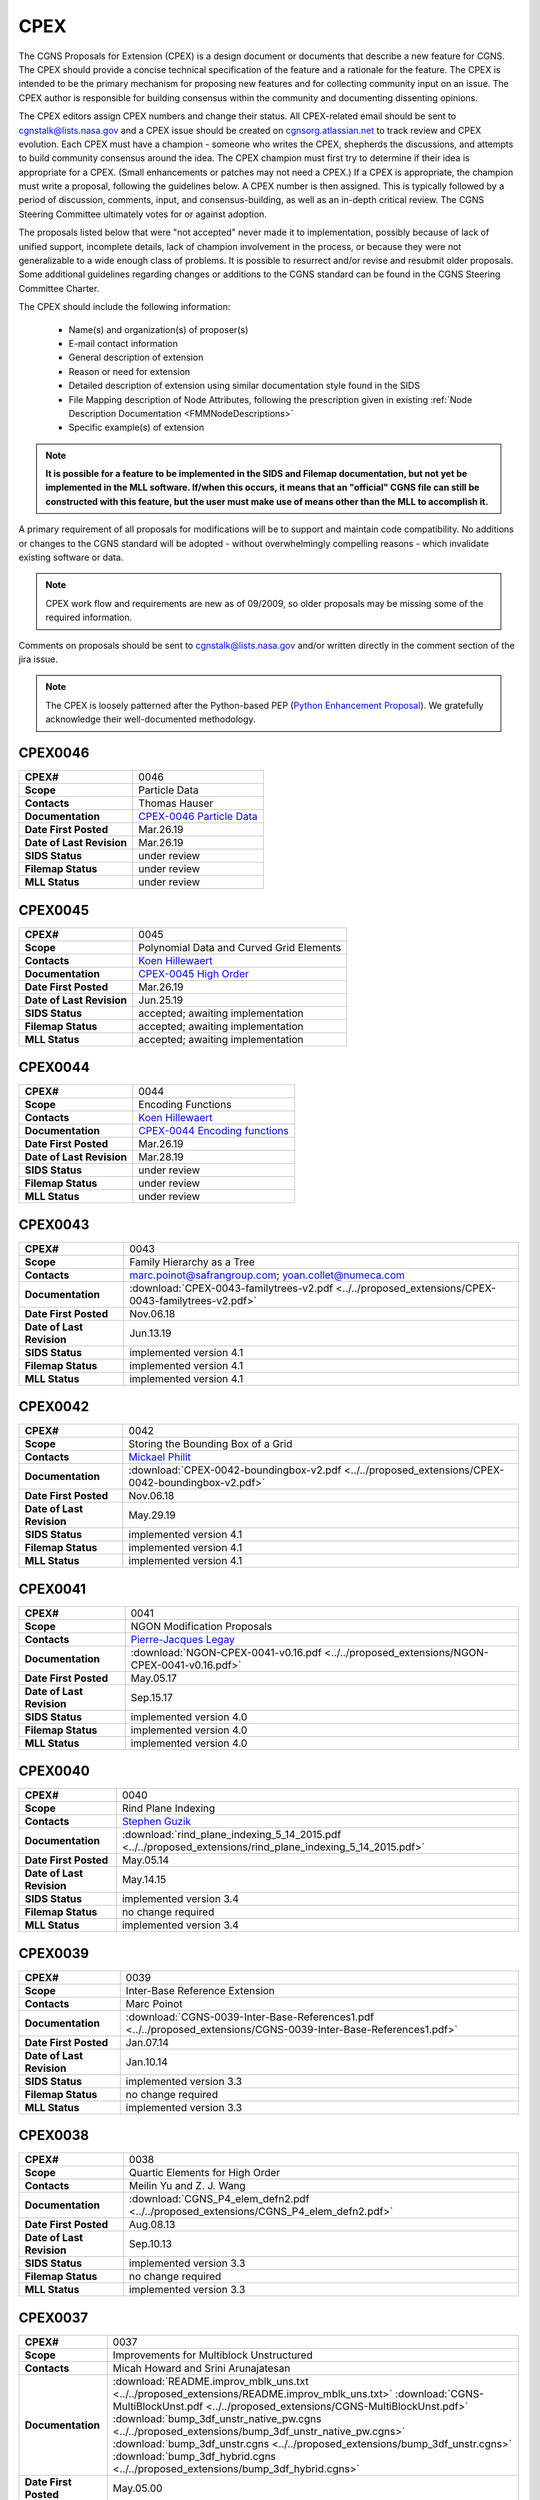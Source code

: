 .. CGNS Documentation files
   See LICENSING/COPYRIGHT at root dir of this documentation sources

.. _CPEX:
   
CPEX
====

The CGNS Proposals for Extension (CPEX) is a design document or documents that describe a new feature for CGNS.
The CPEX should provide a concise technical specification of the feature and a rationale for the feature.
The CPEX is intended to be the primary mechanism for proposing new features and for collecting community input on an issue.
The CPEX author is responsible for building consensus within the community and documenting dissenting opinions.

The CPEX editors assign CPEX numbers and change their status.
All CPEX-related email should be sent to cgnstalk@lists.nasa.gov and a CPEX issue should be created on `cgnsorg.atlassian.net <https://cgnsorg.atlassian.net/issues/?jql=project%20%3D%20%22CGNS%22%20AND%20component%20%3D%20%22CPEX%22>`_ to track review and CPEX evolution.
Each CPEX must have a champion - someone who writes the CPEX, shepherds the discussions, and attempts to build community consensus around the idea. The CPEX champion must first try to determine if their idea is appropriate for a CPEX. (Small enhancements or patches may not need a CPEX.) If a CPEX is appropriate, the champion must write a proposal, following the guidelines below. A CPEX number is then assigned. This is typically followed by a period of discussion, comments, input, and consensus-building, as well as an in-depth critical review.
The CGNS Steering Committee ultimately votes for or against adoption.

The proposals listed below that were "not accepted" never made it to implementation, possibly because of lack of unified support, incomplete details, lack of champion involvement in the process, or because they were not generalizable to a wide enough class of problems. It is possible to resurrect and/or revise and resubmit older proposals. Some additional guidelines regarding changes or additions to the CGNS standard can be found in the CGNS Steering Committee Charter.

The CPEX should include the following information:

   - Name(s) and organization(s) of proposer(s)
   - E-mail contact information
   - General description of extension
   - Reason or need for extension
   - Detailed description of extension using similar documentation style found in the SIDS
   - File Mapping description of Node Attributes, following the prescription given in existing :ref:`Node Description Documentation <FMMNodeDescriptions>`
   - Specific example(s) of extension

.. note::
  
  **It is possible for a feature to be implemented in the SIDS and Filemap documentation, but not yet be implemented in the MLL software. If/when this occurs, it means that an "official" CGNS file can still be constructed with this feature, but the user must make use of means other than the MLL to accomplish it.**

A primary requirement of all proposals for modifications will be to support and maintain code compatibility.
No additions or changes to the CGNS standard will be adopted - without overwhelmingly compelling reasons - which invalidate existing software or data.

.. note::
  
  CPEX work flow and requirements are new as of 09/2009, so older proposals may be missing some of the required information.

Comments on proposals should be sent to cgnstalk@lists.nasa.gov and/or written directly in the comment section of the jira issue.

.. note::

  The CPEX is loosely patterned after the Python-based PEP (`Python Enhancement Proposal <http://www.python.org/dev/peps/pep-0001/>`_). We gratefully acknowledge their well-documented methodology.



..
  _Comment: Below should be listed all CPEX implemented or waiting for review


.. _CPEX0046:

CPEX0046
--------

.. list-table::
  :stub-columns: 1

  * - CPEX#
    - 0046
  * - Scope
    - Particle Data
  * - Contacts
    - Thomas Hauser
  * - Documentation
    - `CPEX-0046 Particle Data <https://cgnsorg.atlassian.net/browse/CGNS-183>`_
  * - Date First Posted
    - Mar.26.19
  * - Date of Last Revision
    - Mar.26.19
  * - SIDS Status
    - under review
  * - Filemap Status
    - under review
  * - MLL Status
    - under review

.. _CPEX0045:

CPEX0045
--------

.. list-table::
  :stub-columns: 1

  * - CPEX#
    - 0045
  * - Scope
    - Polynomial Data and Curved Grid Elements
  * - Contacts
    - `Koen Hillewaert <koen.hillewaert@cenaero.be>`_
  * - Documentation
    - `CPEX-0045 High Order <https://cgnsorg.atlassian.net/browse/CGNS-182>`_
  * - Date First Posted
    - Mar.26.19
  * - Date of Last Revision
    - Jun.25.19
  * - SIDS Status
    - accepted; awaiting implementation
  * - Filemap Status
    - accepted; awaiting implementation
  * - MLL Status
    - accepted; awaiting implementation

.. _CPEX0044:

CPEX0044
--------

.. list-table::
  :stub-columns: 1

  * - CPEX#
    - 0044
  * - Scope
    - Encoding Functions
  * - Contacts
    - `Koen Hillewaert <koen.hillewaert@cenaero.be>`_
  * - Documentation
    - `CPEX-0044 Encoding functions <https://cgnsorg.atlassian.net/browse/CGNS-181>`_
  * - Date First Posted
    - Mar.26.19
  * - Date of Last Revision
    - Mar.28.19
  * - SIDS Status
    - under review
  * - Filemap Status
    - under review
  * - MLL Status
    - under review


.. _CPEX0043:

CPEX0043
--------

.. list-table::
  :stub-columns: 1

  * - CPEX#
    - 0043
  * - Scope
    - Family Hierarchy as a Tree
  * - Contacts
    - marc.poinot@safrangroup.com; yoan.collet@numeca.com
  * - Documentation
    - :download:`CPEX-0043-familytrees-v2.pdf <../../proposed_extensions/CPEX-0043-familytrees-v2.pdf>`
  * - Date First Posted
    - Nov.06.18
  * - Date of Last Revision
    - Jun.13.19
  * - SIDS Status
    - implemented version 4.1
  * - Filemap Status
    - implemented version 4.1
  * - MLL Status
    - implemented version 4.1


.. _CPEX0042:

CPEX0042
--------

.. list-table::
  :stub-columns: 1

  * - CPEX#
    - 0042
  * - Scope
    - Storing the Bounding Box of a Grid
  * - Contacts
    - `Mickael Philit <mickey.phy@gmail.com>`_
  * - Documentation
    - :download:`CPEX-0042-boundingbox-v2.pdf <../../proposed_extensions/CPEX-0042-boundingbox-v2.pdf>`
  * - Date First Posted
    - Nov.06.18
  * - Date of Last Revision
    - May.29.19
  * - SIDS Status
    - implemented version 4.1
  * - Filemap Status
    - implemented version 4.1
  * - MLL Status
    - implemented version 4.1


.. _CPEX0041:

CPEX0041
--------

.. list-table::
  :stub-columns: 1

  * - CPEX#
    - 0041
  * - Scope
    - NGON Modification Proposals
  * - Contacts
    - `Pierre-Jacques Legay <pierre-jacques.legay@onera.fr>`_
  * - Documentation
    - :download:`NGON-CPEX-0041-v0.16.pdf <../../proposed_extensions/NGON-CPEX-0041-v0.16.pdf>`
  * - Date First Posted
    - May.05.17
  * - Date of Last Revision
    - Sep.15.17
  * - SIDS Status
    - implemented version 4.0
  * - Filemap Status
    - implemented version 4.0
  * - MLL Status
    - implemented version 4.0


.. _CPEX0040:

CPEX0040
--------

.. list-table::
  :stub-columns: 1

  * - CPEX#
    - 0040
  * - Scope
    - Rind Plane Indexing
  * - Contacts
    - `Stephen Guzik <Stephen.Guzik@colostate.edu>`_
  * - Documentation
    - :download:`rind_plane_indexing_5_14_2015.pdf <../../proposed_extensions/rind_plane_indexing_5_14_2015.pdf>`
  * - Date First Posted
    - May.05.14
  * - Date of Last Revision
    - May.14.15
  * - SIDS Status
    - implemented version 3.4
  * - Filemap Status
    - no change required
  * - MLL Status
    - implemented version 3.4


.. _CPEX0039:

CPEX0039
--------

.. list-table::
  :stub-columns: 1

  * - CPEX#
    - 0039
  * - Scope
    - Inter-Base Reference Extension
  * - Contacts
    - Marc Poinot
  * - Documentation
    - :download:`CGNS-0039-Inter-Base-References1.pdf <../../proposed_extensions/CGNS-0039-Inter-Base-References1.pdf>`
  * - Date First Posted
    - Jan.07.14
  * - Date of Last Revision
    - Jan.10.14
  * - SIDS Status
    - implemented version 3.3
  * - Filemap Status
    - no change required
  * - MLL Status
    - implemented version 3.3


.. _CPEX0038:

CPEX0038
--------

.. list-table::
  :stub-columns: 1

  * - CPEX#
    - 0038
  * - Scope
    - Quartic Elements for High Order
  * - Contacts
    - Meilin Yu and Z. J. Wang
  * - Documentation
    - :download:`CGNS_P4_elem_defn2.pdf <../../proposed_extensions/CGNS_P4_elem_defn2.pdf>`
  * - Date First Posted
    - Aug.08.13
  * - Date of Last Revision
    - Sep.10.13
  * - SIDS Status
    - implemented version 3.3
  * - Filemap Status
    - no change required
  * - MLL Status
    - implemented version 3.3


.. _CPEX0037:

CPEX0037
--------

.. list-table::
  :stub-columns: 1

  * - CPEX#
    - 0037
  * - Scope
    - Improvements for Multiblock Unstructured
  * - Contacts
    - Micah Howard and Srini Arunajatesan
  * - Documentation
    - :download:`README.improv_mblk_uns.txt <../../proposed_extensions/README.improv_mblk_uns.txt>`
      :download:`CGNS-MultiBlockUnst.pdf <../../proposed_extensions/CGNS-MultiBlockUnst.pdf>`
      :download:`bump_3df_unstr_native_pw.cgns <../../proposed_extensions/bump_3df_unstr_native_pw.cgns>`
      :download:`bump_3df_unstr.cgns <../../proposed_extensions/bump_3df_unstr.cgns>`
      :download:`bump_3df_hybrid.cgns <../../proposed_extensions/bump_3df_hybrid.cgns>`
  * - Date First Posted
    - May.05.00
  * - Date of Last Revision
    - Sep.15.00
  * - SIDS Status
    - current version not accepted
  * - Filemap Status
    - N/A
  * - MLL Status
    - N/A


.. _CPEX0036:

CPEX0036
--------

.. list-table::
  :stub-columns: 1

  * - CPEX#
    - 0036
  * - Scope
    - Cubic Elements for High Order
  * - Contacts
    - Meilin Yu and Z. J. Wang
  * - Documentation
    - :download:`CGNS_extended_elem_defn2.pdf <../../proposed_extensions/CGNS_extended_elem_defn2.pdf>`
  * - Date First Posted
    - Nov.05.12
  * - Date of Last Revision
    - Nov.13.12
  * - SIDS Status
    - implemented version 3.2
  * - Filemap Status
    - no changed required
  * - MLL Status
    - implemented version 3.2


.. _CPEX0035:

CPEX0035
--------

.. list-table::
  :stub-columns: 1

  * - CPEX#
    - 0035
  * - Scope
    - Rigid Motion in a Family (requires CPEX #0034)
  * - Contacts
    - Marc Poinot
  * - Documentation
    - :download:`CGNS-prop-ext-FamilyRigidMotion-5.pdf <../../proposed_extensions/CGNS-prop-ext-FamilyRigidMotion-5.pdf>`
  * - Date First Posted
    - Feb.07.11
  * - Date of Last Revision
    - Feb.07.11
  * - SIDS Status
    - Current version not accepted
  * - Filemap Status
    - N/A
  * - MLL Status
    - N/A


.. _CPEX0034:

CPEX0034
--------

.. list-table::
  :stub-columns: 1

  * - CPEX#
    - 0034
  * - Scope
    - Multiple Families
  * - Contacts
    - Marc Poinot
  * - Documentation
    - :download:`CGNS-0034-6.pdf <../../proposed_extensions/CGNS-0034-6.pdf>`
      (Note: AdditionalFamilyName also to be added under UserDefinedData)
  * - Date First Posted
    - Feb.03.11
  * - Date of Last Revision
    - Nov.16.11
  * - SIDS Status
    - implemented version 3.2
  * - Filemap Status
    - implemented version 3.2
  * - MLL Status
    - implemented version 3.2


.. _CPEX0033:

CPEX0033
--------

.. list-table::
  :stub-columns: 1

  * - CPEX#
    - 0033
  * - Scope
    - Hierarchy of Families
  * - Contacts
    - Marc Poinot
  * - Documentation
    - :download:`CGNS-0033-6.pdf <../../proposed_extensions/CGNS-0033-6.pdf>`
  * - Date First Posted
    - Feb.03.11
  * - Date of Last Revision
    - Nov.16.11
  * - SIDS Status
    - implemented version 3.2
  * - Filemap Status
    - implemented version 3.2
  * - MLL Status
    - implemented version 3.2


.. _CPEX0032:

CPEX0032
--------

.. list-table::
  :stub-columns: 1

  * - CPEX#
    - 0032
  * - Scope
    - Rigid Motion Improvement
  * - Contacts
    - Marc Poinot
  * - Documentation
    - :download:`IterativeData.pdf <../../proposed_extensions/CGNS-prop-ext-FamilyRigidMotionIterativeData.pdf>`
      :download:`FrameReference.pdf <../../proposed_extensions/CGNS-prop-ext-FrameReference.pdf>`
      :download:`FamilyRigidMotion.pdf <../../proposed_extensions/CGNS-prop-ext-FamilyRigidMotion-3.pdf>`
      :download:`RigidMotion.pdf <../../proposed_extensions/CGNS-prop-ext-RigidMotion.pdf>`
  * - Date First Posted
    - Jul.01.08
  * - Date of Last Revision
    - Oct.07.08
  * - SIDS Status
    - withdrawn
  * - Filemap Status
    - N/A
  * - MLL Status
    - N/A


.. _CPEX0031:

CPEX0031
--------

.. list-table::
  :stub-columns: 1

  * - CPEX#
    - 0031
  * - Scope
    - General SIDS Improvement
  * - Contacts
    - Steven Allmaras
  * - Documentation
    - :download:`intro_parts_of_sids.pdf <../../proposed_extensions/intro_parts_of_sids.pdf>`
      :download:`parts_of_sids.pdf <../../proposed_extensions/parts_of_sids.pdf>`
  * - Date First Posted
    - Jun.09.08
  * - Date of Last Revision
    - Jun.09.08
  * - SIDS Status
    - implemented version 3.1.3
  * - Filemap Status
    - implemented version 3.1.3
  * - MLL Status
    - implemented version 3.1.3


.. _CPEX0030:

CPEX0030
--------

.. list-table::
  :stub-columns: 1

  * - CPEX#
    - 0030
  * - Scope
    - Regions
  * - Contacts
    - Chris Rumsey, Marc Poinot, Bob Bush, Mark Fisher, Steven Allmaras
  * - Documentation
    - :download:`Regions.pdf <../../proposed_extensions/RegionsX.pdf>`
      :download:`Regions_filemap.pdf <../../proposed_extensions/RegionsIX_filemap.pdf>`
  * - Date First Posted
    - Nov.09.06
  * - Date of Last Revision
    - May.29.11
  * - SIDS Status
    - implemented version 3.1.3
  * - Filemap Status
    - implemented version 3.1.3
  * - MLL Status
    - implemented version 3.1.3


.. _CPEX0029:

CPEX0029
--------

.. list-table::
  :stub-columns: 1

  * - CPEX#
    - 0029
  * - Scope
    - Interface Connectivity
  * - Contacts
    - Chris Rumsey
  * - Documentation
    - :download:`InterpolantDonor.pdf <../../proposed_extensions/InterpolantDonor.pdf>`
  * - Date First Posted
    - Apr.13.07
  * - Date of Last Revision
    - May.22.07
  * - SIDS Status
    - implemented version 2.5
  * - Filemap Status
    - implemented version 2.5
  * - MLL Status
    - implemented version 2.5


.. _CPEX0028:

CPEX0028
--------

.. list-table::
  :stub-columns: 1

  * - CPEX#
    - 0028
  * - Scope
    - Face-Based Storage
  * - Contacts
    - Steve Allmaras
  * - Documentation
    - :download:`FacebasedIntro.pdf <../../proposed_extensions/FacebasedIntro.pdf>`
      :download:`FacebasedSIDS.pdf <../../proposed_extensions/FacebasedSIDS.pdf>`
  * - Date First Posted
    - Nov.09.06
  * - Date of Last Revision
    - Nov.09.06
  * - SIDS Status
    - not accepted
  * - Filemap Status
    - N/A
  * - MLL Status
    - N/A


.. _CPEX0027:

CPEX0027
--------

.. list-table::
  :stub-columns: 1

  * - CPEX#
    - 0027
  * - Scope
    - Multiple Zone Connectivities for Time-Dependent
  * - Contacts
    - Christopher Rumsey, Robert Bush
  * - Documentation
    - :download:`Timedepconn.pdf <../../proposed_extensions/Timedepconn.pdf>`
      :download:`Timedepconn_filemap.pdf <../../proposed_extensions/Timedepconn_filemap.pdf>`
  * - Date First Posted
    - Mar.08.06
  * - Date of Last Revision
    - Mar.08.06
  * - SIDS Status
    - implemented version 3.1.3
  * - Filemap Status
    - implemented version 3.1.3
  * - MLL Status
    - implemented version 3.1.3


.. _CPEX0026:

CPEX0026
--------

.. list-table::
  :stub-columns: 1

  * - CPEX#
    - 0026
  * - Scope
    - Face Center Connectivity
  * - Contacts
    - Laurent de Vito
  * - Documentation
    - :download:`Facecenter.pdf <../../proposed_extensions/Facecenter.pdf>`
  * - Date First Posted
    - Mar.08.06
  * - Date of Last Revision
    - Mar.08.06
  * - SIDS Status
    - implemented version 2.4
  * - Filemap Status
    - implemented version 2.4
  * - MLL Status
    - implemented version 2.4


.. _CPEX0025:

CPEX0025
--------

.. list-table::
  :stub-columns: 1

  * - CPEX#
    - 0025
  * - Scope
    - Averaging Interfaces
  * - Contacts
    - Robert Magnan
  * - Documentation
    - :download:`AveragingInterfaces.pdf <../../proposed_extensions/AveragingInterfaces.pdf>`
  * - Date First Posted
    - Mar.28.06
  * - Date of Last Revision
    - Mar.28.06
  * - SIDS Status
    - not accepted
  * - Filemap Status
    - N/A
  * - MLL Status
    - N/A


.. _CPEX0024:

CPEX0024
--------

.. list-table::
  :stub-columns: 1

  * - CPEX#
    - 0024
  * - Scope
    - FSI with Deformable Boundaries
  * - Contacts
    - Daniel Einstein
  * - Documentation
    - :download:`FSIDeformableBdy.pdf <../../proposed_extensions/FSIDeformableBdy.pdf>`
  * - Date First Posted
    - Dec.17.03
  * - Date of Last Revision
    - Dec.17.03
  * - SIDS Status
    - not accepted
  * - Filemap Status
    - N/A
  * - MLL Status
    - N/A


.. _CPEX0023:

CPEX0023
--------

.. list-table::
  :stub-columns: 1

  * - CPEX#
    - 0023
  * - Scope
    - Rind Data for Unstructured Zones
  * - Contacts
    - Robert A. Fiedler
  * - Documentation
    - :download:`UnstructuredRind.pdf <../../proposed_extensions/UnstructuredRind.pdf>`
  * - Date First Posted
    - Dec.15.03
  * - Date of Last Revision
    - Dec.15.03
  * - SIDS Status
    - implemented version 2.4.3
  * - Filemap Status
    - implemented version 2.4.3
  * - MLL Status
    - implemented version 2.4.3


.. _CPEX0022:

CPEX0022
--------

.. list-table::
  :stub-columns: 1

  * - CPEX#
    - 0022
  * - Scope
    - Partial Connectivity Read/Write
  * - Contacts
    - Edwin van der Weide
  * - Documentation
    - :download:`PartialConn.pdf <../../proposed_extensions/PartialConn.pdf>`
  * - Date First Posted
    - Sep.25.03
  * - Date of Last Revision
    - Sep.25.03
  * - SIDS Status
    - implemented version 2.4
  * - Filemap Status
    - implemented version 2.4
  * - MLL Status
    - implemented version 2.4


.. _CPEX0021:

CPEX0021
--------

.. list-table::
  :stub-columns: 1

  * - CPEX#
    - 0021
  * - Scope
    - Connectivity Property
  * - Contacts
    - Edwin van der Weide
  * - Documentation
    - :download:`GridConnectivityProperty.pdf <../../proposed_extensions/GridConnectivityProperty.pdf>`
  * - Date First Posted
    - Sep.25.03
  * - Date of Last Revision
    - Sep.25.03
  * - SIDS Status
    - implemented version 2.4
  * - Filemap Status
    - implemented version 2.4
  * - MLL Status
    - implemented version 2.4


.. _CPEX0020:

CPEX0020
--------

.. list-table::
  :stub-columns: 1

  * - CPEX#
    - 0020
  * - Scope
    - FamilyBC Extension
  * - Contacts
    - Edwin van der Weide
  * - Documentation
    - :download:`FamilyBCExtension.pdf <../../proposed_extensions/FamilyBCExtension.pdf>`
  * - Date First Posted
    - Apr.21.03
  * - Date of Last Revision
    - Apr.21.03
  * - SIDS Status
    - implemented version 2.4
  * - Filemap Status
    - implemented version 2.4
  * - MLL Status
    - implemented version 2.4


.. _CPEX0019:

CPEX0019
--------

.. list-table::
  :stub-columns: 1

  * - CPEX#
    - 0019
  * - Scope
    - UserDefined data Extension
  * - Contacts
    - Robert Bush
  * - Documentation
    - :download:`UserDefinedExtensions.pdf <../../proposed_extensions/UserDefinedExtensions.pdf>`
  * - Date First Posted
    - Apr.21.03
  * - Date of Last Revision
    - Apr.21.03
  * - SIDS Status
    - implemented version 2.4
  * - Filemap Status
    - implemented version 2.4
  * - MLL Status
    - implemented version 2.4


.. _CPEX0018:

CPEX0018
--------

.. list-table::
  :stub-columns: 1

  * - CPEX#
    - 0018
  * - Scope
    - BCDataSet Extension
  * - Contacts
    - Robert Bush
  * - Documentation
    - :download:`BCDataSetExtensions.pdf <../../proposed_extensions/BCDataSetExtensions.pdf>`
  * - Date First Posted
    - May.05.00
  * - Date of Last Revision
    - Sep.15.00
  * - SIDS Status
    - implemented version 2.4
  * - Filemap Status
    - implemented version 2.4
  * - MLL Status
    - implemented version 2.4


.. _CPEX0017:

CPEX0017
--------

.. list-table::
  :stub-columns: 1

  * - CPEX#
    - 0017
  * - Scope
    - Chemical Species
  * - Contacts
    - Robert Bush
  * - Documentation
    - :download:`ChemicalSpecies.pdf <../../proposed_extensions/ChemicalSpecies.pdf>`
  * - Date First Posted
    - Oct.25.02
  * - Date of Last Revision
    - Oct.25.02
  * - SIDS Status
    - not accepted
  * - Filemap Status
    - N/A
  * - MLL Status
    - N/A


.. _CPEX0016:

CPEX0016
--------

.. list-table::
  :stub-columns: 1

  * - CPEX#
    - 0016
  * - Scope
    - Element Regions
  * - Contacts
    - Robert Bush
  * - Documentation
    - :download:`ElementRegions.pdf <../../proposed_extensions/ElementRegions.pdf>`
  * - Date First Posted
    - Oct.25.02
  * - Date of Last Revision
    - Oct.25.02
  * - SIDS Status
    - not accepted
  * - Filemap Status
    - N/A
  * - MLL Status
    - N/A


.. _CPEX0015:

CPEX0015
--------

.. list-table::
  :stub-columns: 1

  * - CPEX#
    - 0015
  * - Scope
    - Elemental Components
  * - Contacts
    - Robert Bush
  * - Documentation
    - :download:`ElementalComponents.pdf <../../proposed_extensions/ElementalComponents.pdf>`
  * - Date First Posted
    - Oct.25.02
  * - Date of Last Revision
    - Oct.25.02
  * - SIDS Status
    - not accepted
  * - Filemap Status
    - N/A
  * - MLL Status
    - N/A


.. _CPEX0014:

CPEX0014
--------

.. list-table::
  :stub-columns: 1

  * - CPEX#
    - 0014
  * - Scope
    - Boundary Type Extensions
  * - Contacts
    - Robert Bush
  * - Documentation
    - :download:`BCTypeExtensions.pdf <../../proposed_extensions/BCTypeExtensions.pdf>`
  * - Date First Posted
    - Oct.25.02
  * - Date of Last Revision
    - Oct.25.02
  * - SIDS Status
    - not accepted
  * - Filemap Status
    - N/A
  * - MLL Status
    - N/A


.. _CPEX0013:

CPEX0013
--------

.. list-table::
  :stub-columns: 1

  * - CPEX#
    - 0013
  * - Scope
    - Solution BC proposal
  * - Contacts
    - Robert Bush
  * - Documentation
    - :download:`SolutionBCproposal.pdf <../../proposed_extensions/SolutionBCproposal.pdf>`
  * - Date First Posted
    - Jul.03.02
  * - Date of Last Revision
    - Jul.03.02
  * - SIDS Status
    - not accepted
  * - Filemap Status
    - N/A
  * - MLL Status
    - N/A


.. _CPEX0012:

CPEX0012
--------

.. list-table::
  :stub-columns: 1

  * - CPEX#
    - 0012
  * - Scope
    - Electromagnetic proposal
  * - Contacts
    - Robert Bush
  * - Documentation
    - :download:`EMproposals.pdf <../../proposed_extensions/EMproposals.pdf>`
  * - Date First Posted
    - Jul.03.02
  * - Date of Last Revision
    - Jul.03.02
  * - SIDS Status
    - implemented version 2.4
  * - Filemap Status
    - implemented version 2.4
  * - MLL Status
    - implemented version 2.4


.. _CPEX0011:

CPEX0011
--------

.. list-table::
  :stub-columns: 1

  * - CPEX#
    - 0011
  * - Scope
    - Wall Function, Periodic, Rotor/Stator
  * - Contacts
    - Robert Bush
  * - Documentation
    - :download:`WallPeriodicRS.pdf <../../proposed_extensions/WallPeriodicRS.pdf>`
  * - Date First Posted
    - Jul.01.02
  * - Date of Last Revision
    - Jul.31.02
  * - SIDS Status
    - implemented version 2.2
  * - Filemap Status
    - implemented version 2.2
  * - MLL Status
    - implemented version 2.2


.. _CPEX0010:

CPEX0010
--------

.. list-table::
  :stub-columns: 1

  * - CPEX#
    - 0010
  * - Scope
    - Multi-Phase / Liquid Spray
  * - Contacts
    - Robert Bush
  * - Documentation
    - :download:`MultiPhaseExtension.pdf <../../proposed_extensions/MultiPhaseExtension.pdf>`
  * - Date First Posted
    - Dec.01.00
  * - Date of Last Revision
    - Dec.14.00
  * - SIDS Status
    - not accepted
  * - Filemap Status
    - N/A
  * - MLL Status
    - N/A


.. _CPEX0009:

CPEX0009
--------

.. list-table::
  :stub-columns: 1

  * - CPEX#
    - 0009
  * - Scope
    - User Defined Data Arrays
  * - Contacts
    - Robert Bush
  * - Documentation
    - :download:`UserDefinedDataArrays2.pdf <../../proposed_extensions/UserDefinedDataArrays2.pdf>`
  * - Date First Posted
    - Nov.15.00 
  * - Date of Last Revision
    - Feb.02.01
  * - SIDS Status
    - implemented version 2.1
  * - Filemap Status
    - implemented version 2.1
  * - MLL Status
    - implemented version 2.1


.. _CPEX0008:

CPEX0008
--------

.. list-table::
  :stub-columns: 1

  * - CPEX#
    - 0008
  * - Scope
    - Hierarchical Elements
  * - Contacts
    - Michel Delanaye, Etienne Robin, Alpesh Patel
  * - Documentation
    - :download:`HierarchicalElements.pdf <../../proposed_extensions/HierarchicalElements.pdf>` , Response from M.Aftosmis: :download:`hierarchicalResponse.pdf <../../proposed_extensions/HierarchicalResponse.pdf>`
  * - Date First Posted
    - Aug.02.00
  * - Date of Last Revision
    - Dec.01.00
  * - SIDS Status
    - not accepted
  * - Filemap Status
    - N/A
  * - MLL Status
    - N/A


.. _CPEX0007:

CPEX0007
--------

.. list-table::
  :stub-columns: 1

  * - CPEX#
    - 0007
  * - Scope
    - Gravity
  * - Contacts
    - Robert Bush
  * - Documentation
    - :download:`Gravity.pdf <../../proposed_extensions/Gravity.pdf>`
  * - Date First Posted
    - Aug.04.99
  * - Date of Last Revision
    - Mar.15.00
  * - SIDS Status
    - implemented version 2.2
  * - Filemap Status
    - implemented version 2.2
  * - MLL Status
    - implemented version 2.2


.. _CPEX0006:

CPEX0006
--------

.. list-table::
  :stub-columns: 1

  * - CPEX#
    - 0006
  * - Scope
    - Rotating Coordinates
  * - Contacts
    - Robert Bush
  * - Documentation
    - :download:`RotatingCoordinates.pdf <../../proposed_extensions/RotatingCoordinates.pdf>`
  * - Date First Posted
    - Aug.04.99
  * - Date of Last Revision
    - Dec.09.99
  * - SIDS Status
    - implemented version 2.2
  * - Filemap Status
    - implemented version 2.2
  * - MLL Status
    - implemented version 2.2


.. _CPEX0005:

CPEX0005
--------

.. list-table::
  :stub-columns: 1

  * - CPEX#
    - 0005
  * - Scope
    - Axisymmetry for 2D grids
  * - Contacts
    - Robert Bush
  * - Documentation
    - :download:`axisymmetry.pdf <../../proposed_extensions/axisymmetry.pdf>`
  * - Date First Posted
    - Aug.04.99
  * - Date of Last Revision
    - Mar.15.00
  * - SIDS Status
    - implemented version 2.2
  * - Filemap Status
    - implemented version 2.2
  * - MLL Status
    - implemented version 2.2


.. _CPEX0004:

CPEX0004
--------

.. list-table::
  :stub-columns: 1

  * - CPEX#
    - 0004
  * - Scope
    - Chemical Species
  * - Contacts
    - Robert Bush
  * - Documentation
    - :download:`Chemistry.pdf <../../proposed_extensions/Chemistry.pdf>`
  * - Date First Posted
    - Aug.04.99
  * - Date of Last Revision
    - Sep.15.00
  * - SIDS Status
    - implemented
  * - Filemap Status
    - implemented
  * - MLL Status
    - implemented


.. _CPEX0003:

CPEX0003
--------

.. list-table::
  :stub-columns: 1

  * - CPEX#
    - 0003
  * - Scope
    - Iterative or Time-accurate data
  * - Contacts
    - Christopher Rumsey, Robert Bush, Mark Fisher
  * - Documentation
    - :download:`IterativeOrTemp.pdf <../../proposed_extensions/IterativeOrTemp.pdf>`
  * - Date First Posted
    - Aug.04.99
  * - Date of Last Revision
    - Mar.14.00
  * - SIDS Status
    - implemented
  * - Filemap Status
    - implemented
  * - MLL Status
    - implemented


.. _CPEX0002:

CPEX0002
--------

.. list-table::
  :stub-columns: 1

  * - CPEX#
    - 0002
  * - Scope
    - Point by Point Grid Motion
  * - Contacts
    - Robert Bush
  * - Documentation
    - :download:`ArbitraryGridMotion.pdf <../../proposed_extensions/ArbitraryGridMotion.pdf>` , :download:`see example 1 <../../proposed_extensions/Example_Motion.pdf>`
  * - Date First Posted
    - Aug.04.99
  * - Date of Last Revision
    - Mar.14.00
  * - SIDS Status
    - implemented
  * - Filemap Status
    - implemented
  * - MLL Status
    - implemented


.. _CPEX0001:

CPEX0001
--------

.. list-table::
  :stub-columns: 1

  * - CPEX#
    - 0001
  * - Scope
    - Rigid Body Grid Motion
  * - Contacts
    - Robert Bush
  * - Documentation
    - :download:`RigidGridMotion.pdf <../../proposed_extensions/RigidGridMotion.pdf>` , :download:`see example 1 <../../proposed_extensions/Example_Motion.pdf>`
  * - Date First Posted
    - Aug.04.99
  * - Date of Last Revision
    - Mar.14.00
  * - SIDS Status
    - implemented
  * - Filemap Status
    - implemented
  * - MLL Status
    - implemented



.. last line
